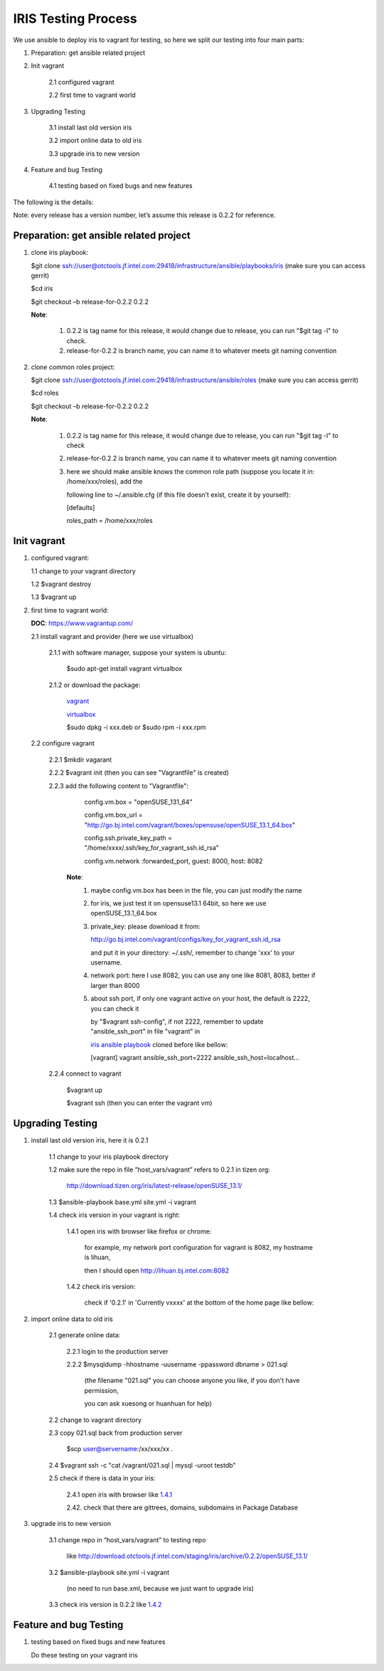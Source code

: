 =====================
 IRIS Testing Process
=====================
We use ansible to deploy iris to vagrant for testing, so here we split our testing into four main parts:

1. Preparation: get ansible related project

2. Init vagrant

    2.1 configured vagrant

    2.2 first time to vagrant world

3. Upgrading Testing

    3.1 install last old version iris

    3.2 import online data to old iris

    3.3 upgrade iris to new version

4. Feature and bug Testing

    4.1 testing based on fixed bugs and new features

The following is the details:

Note: every release has a version number, let’s assume this release is 0.2.2 for reference.

Preparation: get ansible related project
----------------------------------------
.. _iris ansible playbook:

1. clone iris playbook:

   $git clone ssh://user@otctools.jf.intel.com:29418/infrastructure/ansible/playbooks/iris (make sure you can access gerrit)

   $cd iris

   $git checkout –b release-for-0.2.2 0.2.2

   **Note**:

        1. 0.2.2 is tag name for this release, it would change due to release, you can run "$git tag -l" to check.

        2. release-for-0.2.2 is branch name, you can name it to whatever meets git naming convention

2. clone common roles project:

   $git clone ssh://user@otctools.jf.intel.com:29418/infrastructure/ansible/roles (make sure you can access gerrit)

   $cd roles

   $git checkout –b release-for-0.2.2 0.2.2

   **Note**:

        1. 0.2.2 is tag name for this release, it would change due to release, you can run "$git tag -l" to check

        2. release-for-0.2.2 is branch name, you can name it to whatever meets git naming convention

        3. here we should make ansible knows the common role path (suppose you locate it in: /home/xxx/roles), add the

           following line to ~/.ansible.cfg (if this file doesn’t exist, create it by yourself):

           [defaults]

           roles_path = /home/xxx/roles

Init vagrant
------------
1. configured vagrant:

   1.1 change to your vagrant directory

   1.2 $vagrant destroy

   1.3 $vagrant up

2. first time to vagrant world:

   **DOC**: https://www.vagrantup.com/

   2.1 install vagrant and provider (here we use virtualbox)

       2.1.1 with software manager, suppose your system is ubuntu:

             $sudo apt-get install vagrant virtualbox

       2.1.2 or download the package:

            `vagrant <https://www.vagrantup.com/downloads.html>`_

            `virtualbox <https://www.virtualbox.org/wiki/Downloads>`_

            $sudo dpkg -i xxx.deb or $sudo rpm -i xxx.rpm

  2.2 configure vagrant

      2.2.1 $mkdir vagarant

      2.2.2 $vagrant init (then you can see "Vagrantfile" is created)

      2.2.3 add the following content to "Vagrantfile":

            config.vm.box = "openSUSE_131_64"

            config.vm.box_url = "http://go.bj.intel.com/vagrant/boxes/opensuse/openSUSE_13.1_64.box"

            config.ssh.private_key_path = "/home/xxxx/.ssh/key_for_vagrant_ssh.id_rsa"

            config.vm.network :forwarded_port, guest: 8000, host: 8082

           **Note**:
                1. maybe config.vm.box has been in the file, you can just modify the name

                2. for iris, we just test it on opensuse13.1 64bit, so here we use openSUSE_13.1_64.box

                3. private_key: please download it from:

                   http://go.bj.intel.com/vagrant/configs/key_for_vagrant_ssh.id_rsa

                   and put it in your directory: ~/.ssh/, remember to change 'xxx' to your username.

                4. network port: here I use 8082, you can use any one like 8081, 8083, better if larger than 8000

                5. about ssh port, if only one vagrant active on your host, the default is 2222, you can check it

                   by "$vagrant ssh-config", if not 2222, remember to update "ansible_ssh_port" in file "vagrant" in

                   `iris ansible playbook`_ cloned before like bellow:

                   [vagrant]
                   vagrant ansible_ssh_port=2222 ansible_ssh_host=localhost...

      2.2.4 connect to vagrant

            $vagrant up

            $vagrant ssh (then you can enter the vagrant vm)

Upgrading Testing
------------------
1. install last old version iris, here it is 0.2.1

    1.1 change to your iris playbook directory

    1.2 make sure the repo in file “host_vars/vagrant” refers to 0.2.1 in tizen org:

      http://download.tizen.org/iris/latest-release/openSUSE_13.1/

    1.3 $ansible-playbook base.yml site.yml -i vagrant

    1.4 check iris version in your vagrant is right:

        .. _1.4.1:

        1.4.1 open iris with browser like firefox or chrome:

            for example, my network port configuration for vagrant is 8082, my hostname is lihuan,

            then I should open http://lihuan.bj.intel.com:8082

        .. _1.4.2:

        1.4.2 check iris version:

            check if '0.2.1' in 'Currently vxxxx' at the bottom of the home page like bellow:

            .. image:: version.PNG

2. import online data to old iris

    2.1 generate online data:

        2.2.1 login to the production server

        2.2.2 $mysqldump -hhostname -uusername -ppassword dbname > 021.sql

              (the filename "021.sql" you can choose anyone you like, if you don't have permission,

              you can ask xuesong or huanhuan for help)

    2.2 change to vagrant directory

    2.3 copy 021.sql back from production server

        $scp user@servername:/xx/xxx/xx .

    2.4 $vagrant ssh -c "cat /vagrant/021.sql | mysql -uroot testdb"

    2.5 check if there is data in your iris:

        2.4.1 open iris with browser like `1.4.1`_

        2.42. check that there are gittrees, domains, subdomains in Package Database

3. upgrade iris to new version

    3.1 change repo in “host_vars/vagrant” to testing repo

        like http://download.otctools.jf.intel.com/staging/iris/archive/0.2.2/openSUSE_13.1/

    3.2 $ansible-playbook site.yml -i vagrant

        (no need to run base.xml, because we just want to upgrade iris)

    3.3 check iris version is 0.2.2 like `1.4.2`_

Feature and bug Testing
-----------------------
1. testing based on fixed bugs and new features

   Do these testing on your vagrant iris
